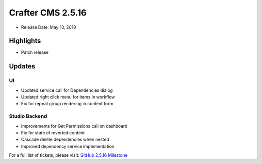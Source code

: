 ------------------
Crafter CMS 2.5.16
------------------

* Release Date: May 10, 2018

^^^^^^^^^^
Highlights
^^^^^^^^^^

* Patch release

^^^^^^^
Updates
^^^^^^^

UI
^^
* Updated service call for Dependencies dialog
* Updated right click menu for items in workflow
* Fix for repeat group rendering in content form

Studio Backend
^^^^^^^^^^^^^^
* Improvements for Get Permissions call on dashboard
* Fix for state of reverted content
* Cascade delete dependencies when nested
* Improved dependency service implementation

For a full list of tickets, please visit: `GitHub 2.5.16 Milestone <https://github.com/craftercms/craftercms/milestone/28?closed=1>`_
